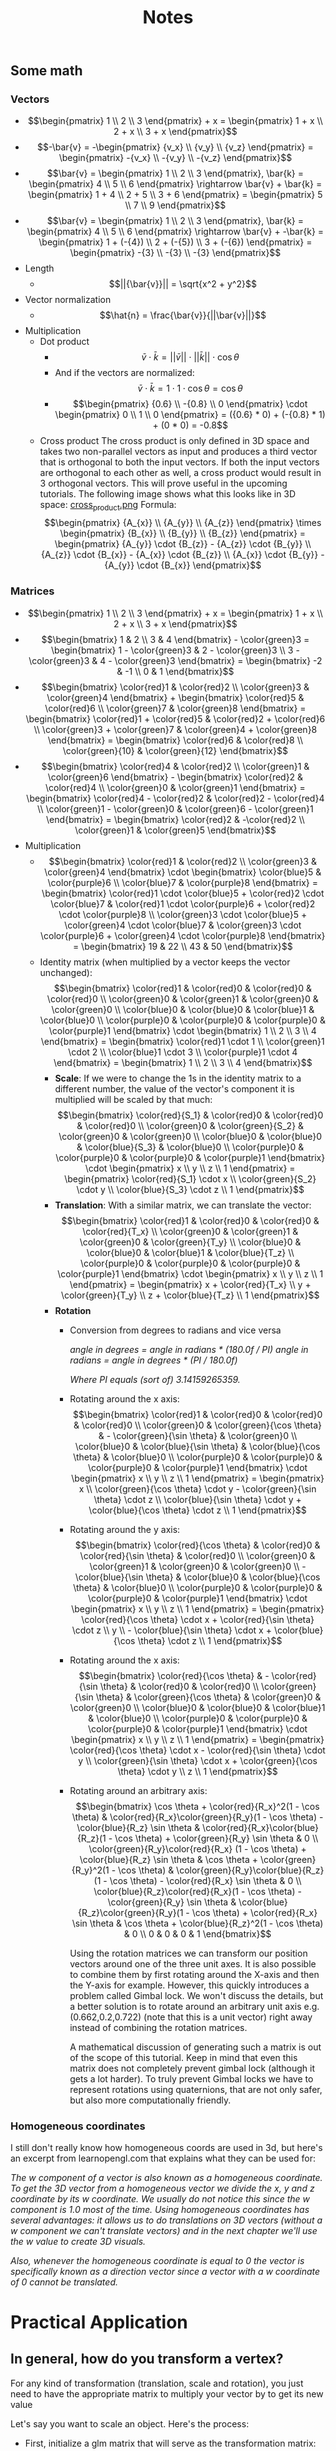 #+TITLE: Notes
** Some math
*** Vectors
    - \[\begin{pmatrix} 1 \\ 2 \\ 3 \end{pmatrix} + x = \begin{pmatrix} 1 + x \\ 2 + x \\ 3 + x \end{pmatrix}\]
    - \[-\bar{v} = -\begin{pmatrix} {v_x} \\ {v_y} \\ {v_z} \end{pmatrix} = \begin{pmatrix} -{v_x} \\ -{v_y} \\ -{v_z} \end{pmatrix}\]
    - \[\bar{v} = \begin{pmatrix} 1 \\ 2 \\ 3 \end{pmatrix}, \bar{k} = \begin{pmatrix} 4 \\ 5 \\ 6 \end{pmatrix} \rightarrow \bar{v} + \bar{k} = \begin{pmatrix} 1 + 4 \\ 2 + 5 \\ 3 + 6 \end{pmatrix} = \begin{pmatrix} 5 \\ 7 \\ 9 \end{pmatrix}\]
    - \[\bar{v} = \begin{pmatrix} 1 \\ 2 \\ 3 \end{pmatrix}, \bar{k} = \begin{pmatrix} 4 \\ 5 \\ 6 \end{pmatrix} \rightarrow \bar{v} + -\bar{k} = \begin{pmatrix} 1 + (-{4}) \\ 2 + (-{5}) \\ 3 + (-{6}) \end{pmatrix} = \begin{pmatrix} -{3} \\ -{3} \\ -{3} \end{pmatrix}\]
    - Length
      - \[||{\bar{v}}|| = \sqrt{x^2 + y^2}\]
    - Vector normalization
      - \[\hat{n} = \frac{\bar{v}}{||\bar{v}||}\]
    - Multiplication
      - Dot product
        - \[\bar{v} \cdot \bar{k} = ||\bar{v}|| \cdot ||\bar{k}|| \cdot \cos \theta\]
        - And if the vectors are normalized: \[\bar{v} \cdot \bar{k} = 1 \cdot 1 \cdot \cos \theta = \cos \theta\]
        - \[\begin{pmatrix} {0.6} \\ -{0.8} \\ 0 \end{pmatrix} \cdot \begin{pmatrix} 0 \\ 1 \\ 0 \end{pmatrix} = ({0.6} * 0) + (-{0.8} * 1) + (0 * 0) = -0.8\]
      - Cross product
        The cross product is only defined in 3D space and takes two non-parallel vectors as input and produces a third vector that is orthogonal to both the input vectors. If both the input vectors are orthogonal to each other as well, a cross product would result in 3 orthogonal vectors. This will prove useful in the upcoming tutorials. The following image shows what this looks like in 3D space:
        [[file:resources/vectors_crossproduct.png][cross_product.png]]
        Formula: \[\begin{pmatrix} {A_{x}} \\ {A_{y}} \\ {A_{z}} \end{pmatrix} \times \begin{pmatrix} {B_{x}} \\ {B_{y}} \\ {B_{z}}  \end{pmatrix} = \begin{pmatrix} {A_{y}} \cdot {B_{z}} - {A_{z}} \cdot {B_{y}} \\ {A_{z}} \cdot {B_{x}} - {A_{x}} \cdot {B_{z}} \\ {A_{x}} \cdot {B_{y}} - {A_{y}} \cdot {B_{x}} \end{pmatrix}\]
*** Matrices
    - \[\begin{pmatrix} 1 \\ 2 \\ 3 \end{pmatrix} + x = \begin{pmatrix} 1 + x \\ 2 + x \\ 3 + x \end{pmatrix}\]
    - \[\begin{bmatrix} 1 & 2 \\ 3 & 4 \end{bmatrix} - \color{green}3 = \begin{bmatrix} 1 - \color{green}3 & 2 - \color{green}3 \\ 3 - \color{green}3 & 4 - \color{green}3 \end{bmatrix} = \begin{bmatrix} -2 & -1 \\ 0 & 1 \end{bmatrix}\]
    - \[\begin{bmatrix} \color{red}1 & \color{red}2 \\ \color{green}3 & \color{green}4 \end{bmatrix} + \begin{bmatrix} \color{red}5 & \color{red}6 \\ \color{green}7 & \color{green}8 \end{bmatrix} = \begin{bmatrix} \color{red}1 + \color{red}5 & \color{red}2 + \color{red}6 \\ \color{green}3 + \color{green}7 & \color{green}4 + \color{green}8 \end{bmatrix} = \begin{bmatrix} \color{red}6 & \color{red}8 \\ \color{green}{10} & \color{green}{12} \end{bmatrix}\]
    - \[\begin{bmatrix} \color{red}4 & \color{red}2 \\ \color{green}1 & \color{green}6 \end{bmatrix} - \begin{bmatrix} \color{red}2 & \color{red}4 \\ \color{green}0 & \color{green}1 \end{bmatrix} = \begin{bmatrix} \color{red}4 - \color{red}2 & \color{red}2  - \color{red}4 \\ \color{green}1 - \color{green}0 & \color{green}6 - \color{green}1 \end{bmatrix} = \begin{bmatrix} \color{red}2 & -\color{red}2 \\ \color{green}1 & \color{green}5 \end{bmatrix}\]
    - Multiplication
      - \[\begin{bmatrix} \color{red}1 & \color{red}2 \\ \color{green}3 & \color{green}4 \end{bmatrix} \cdot \begin{bmatrix} \color{blue}5 & \color{purple}6 \\ \color{blue}7 & \color{purple}8 \end{bmatrix} = \begin{bmatrix} \color{red}1 \cdot \color{blue}5 + \color{red}2 \cdot \color{blue}7 & \color{red}1 \cdot \color{purple}6 + \color{red}2 \cdot \color{purple}8 \\ \color{green}3 \cdot \color{blue}5 + \color{green}4 \cdot \color{blue}7 & \color{green}3 \cdot \color{purple}6 + \color{green}4 \cdot \color{purple}8 \end{bmatrix} = \begin{bmatrix} 19 & 22 \\ 43 & 50 \end{bmatrix}\]
      - Identity matrix (when multiplied by a vector keeps the vector unchanged):
        \[\begin{bmatrix} \color{red}1 & \color{red}0 & \color{red}0 & \color{red}0 \\ \color{green}0 & \color{green}1 & \color{green}0 & \color{green}0 \\ \color{blue}0 & \color{blue}0 & \color{blue}1 & \color{blue}0 \\ \color{purple}0 & \color{purple}0 & \color{purple}0 & \color{purple}1 \end{bmatrix} \cdot \begin{bmatrix} 1 \\ 2 \\ 3 \\ 4 \end{bmatrix} = \begin{bmatrix} \color{red}1 \cdot 1 \\ \color{green}1 \cdot 2 \\ \color{blue}1 \cdot 3 \\ \color{purple}1 \cdot 4 \end{bmatrix} = \begin{bmatrix} 1 \\ 2 \\ 3 \\ 4 \end{bmatrix}\]
        - *Scale*: If we were to change the 1s in the identity matrix to a different number, the value of the vector's component it is multiplied will be scaled by that much:
          \[\begin{bmatrix} \color{red}{S_1} & \color{red}0 & \color{red}0 & \color{red}0 \\ \color{green}0 & \color{green}{S_2} & \color{green}0 & \color{green}0 \\ \color{blue}0 & \color{blue}0 & \color{blue}{S_3} & \color{blue}0 \\ \color{purple}0 & \color{purple}0 & \color{purple}0 & \color{purple}1 \end{bmatrix} \cdot \begin{pmatrix} x \\ y \\ z \\ 1 \end{pmatrix} = \begin{pmatrix} \color{red}{S_1} \cdot x \\ \color{green}{S_2} \cdot y \\ \color{blue}{S_3} \cdot z \\ 1 \end{pmatrix}\]
        - *Translation*: With a similar matrix, we can translate the vector:
          \[\begin{bmatrix}  \color{red}1 & \color{red}0 & \color{red}0 & \color{red}{T_x} \\ \color{green}0 & \color{green}1 & \color{green}0 & \color{green}{T_y} \\ \color{blue}0 & \color{blue}0 & \color{blue}1 & \color{blue}{T_z} \\ \color{purple}0 & \color{purple}0 & \color{purple}0 & \color{purple}1 \end{bmatrix} \cdot \begin{pmatrix} x \\ y \\ z \\ 1 \end{pmatrix} = \begin{pmatrix} x + \color{red}{T_x} \\ y + \color{green}{T_y} \\ z + \color{blue}{T_z} \\ 1 \end{pmatrix}\]
        - *Rotation*
          - Conversion from degrees to radians and vice versa

            /angle in degrees = angle in radians * (180.0f / PI)/
            /angle in radians = angle in degrees * (PI / 180.0f)/

            /Where PI equals (sort of) 3.14159265359./

          - Rotating around the x axis:
            \[\begin{bmatrix} \color{red}1 & \color{red}0 & \color{red}0 & \color{red}0 \\ \color{green}0 & \color{green}{\cos \theta} & - \color{green}{\sin \theta} & \color{green}0 \\ \color{blue}0 & \color{blue}{\sin \theta} & \color{blue}{\cos \theta} & \color{blue}0 \\ \color{purple}0 & \color{purple}0 & \color{purple}0 & \color{purple}1 \end{bmatrix} \cdot \begin{pmatrix} x \\ y \\ z \\ 1 \end{pmatrix} = \begin{pmatrix} x \\ \color{green}{\cos \theta} \cdot y - \color{green}{\sin \theta} \cdot z \\ \color{blue}{\sin \theta} \cdot y + \color{blue}{\cos \theta} \cdot z \\ 1 \end{pmatrix}\]

          - Rotating around the y axis:
            \[\begin{bmatrix} \color{red}{\cos \theta} & \color{red}0 & \color{red}{\sin \theta} & \color{red}0 \\ \color{green}0 & \color{green}1 & \color{green}0 & \color{green}0 \\ - \color{blue}{\sin \theta} & \color{blue}0 & \color{blue}{\cos \theta} & \color{blue}0 \\ \color{purple}0 & \color{purple}0 & \color{purple}0 & \color{purple}1 \end{bmatrix} \cdot \begin{pmatrix} x \\ y \\ z \\ 1 \end{pmatrix} = \begin{pmatrix} \color{red}{\cos \theta} \cdot x + \color{red}{\sin \theta} \cdot z \\ y \\ - \color{blue}{\sin \theta} \cdot x + \color{blue}{\cos \theta} \cdot z \\ 1 \end{pmatrix}\]

          - Rotating around the x axis:
            \[\begin{bmatrix} \color{red}{\cos \theta} & - \color{red}{\sin \theta} & \color{red}0 & \color{red}0 \\ \color{green}{\sin \theta} & \color{green}{\cos \theta} & \color{green}0 & \color{green}0 \\ \color{blue}0 & \color{blue}0 & \color{blue}1 & \color{blue}0 \\ \color{purple}0 & \color{purple}0 & \color{purple}0 & \color{purple}1 \end{bmatrix} \cdot \begin{pmatrix} x \\ y \\ z \\ 1 \end{pmatrix} = \begin{pmatrix} \color{red}{\cos \theta} \cdot x - \color{red}{\sin \theta} \cdot y  \\ \color{green}{\sin \theta} \cdot x + \color{green}{\cos \theta} \cdot y \\ z \\ 1 \end{pmatrix}\]

          - Rotating around an arbitrary axis:
            \[\begin{bmatrix} \cos \theta + \color{red}{R_x}^2(1 - \cos \theta) & \color{red}{R_x}\color{green}{R_y}(1 - \cos \theta) - \color{blue}{R_z} \sin \theta & \color{red}{R_x}\color{blue}{R_z}(1 - \cos \theta) + \color{green}{R_y} \sin \theta & 0 \\ \color{green}{R_y}\color{red}{R_x} (1 - \cos \theta) + \color{blue}{R_z} \sin \theta & \cos \theta + \color{green}{R_y}^2(1 - \cos \theta) & \color{green}{R_y}\color{blue}{R_z}(1 - \cos \theta) - \color{red}{R_x} \sin \theta & 0 \\ \color{blue}{R_z}\color{red}{R_x}(1 - \cos \theta) - \color{green}{R_y} \sin \theta & \color{blue}{R_z}\color{green}{R_y}(1 - \cos \theta) + \color{red}{R_x} \sin \theta & \cos \theta + \color{blue}{R_z}^2(1 - \cos \theta) & 0 \\ 0 & 0 & 0 & 1 \end{bmatrix}\]

            Using the rotation matrices we can transform our position vectors around one of the three unit axes. It is also possible to combine them by first rotating around the X-axis and then the Y-axis for example. However, this quickly introduces a problem called Gimbal lock. We won't discuss the details, but a better solution is to rotate around an arbitrary unit axis e.g. (0.662,0.2,0.722) (note that this is a unit vector) right away instead of combining the rotation matrices.

            A mathematical discussion of generating such a matrix is out of the scope of this tutorial. Keep in mind that even this matrix does not completely prevent gimbal lock (although it gets a lot harder). To truly prevent Gimbal locks we have to represent rotations using quaternions, that are not only safer, but also more computationally friendly.
    
    
    
*** Homogeneous coordinates 
    I still don't really know how homogeneous coords are used in 3d, but here's an excerpt from learnopengl.com that explains what they can be used for:
    
    /The w component of a vector is also known as a homogeneous coordinate. To get the 3D vector from a homogeneous vector we divide the x, y and z coordinate by its w coordinate. We usually do not notice this since the w component is 1.0 most of the time. Using homogeneous coordinates has several advantages: it allows us to do translations on 3D vectors (without a w component we can't translate vectors) and in the next chapter we'll use the w value to create 3D visuals./

    /Also, whenever the homogeneous coordinate is equal to 0 the vector is specifically known as a direction vector since a vector with a w coordinate of 0 cannot be translated./
* Practical Application
** In general, how do you transform a vertex?
   For any kind of transformation (translation, scale and rotation), you just need to have the appropriate matrix to multiply your vector by to get its new value

   Let's say you want to scale an object. Here's the process:

   - First, initialize a glm matrix that will serve as the transformation matrix:
     #+BEGIN_SRC 
     glm::mat4 trans;
     trans = glm::scale(trans, glm::vec3(0.5, 0.5, 0.5));     
     #+END_SRC
     - The first line just declares the matrix
     - The second line says "for the matrix (trans), let's make it a scale matrix. We'll scale each axis by 0.5"
     - That's all you have to do to set up the matrix
   - Since we're not usually just going to multiply it by a single vector, we can just use a uniform in the vector shader to calculate. This is what the code in the vector shader will look like:
     #+BEGIN_SRC 
     ...
     uniform mat4 transform;
     ...
     gl_Position = transform * vec4(aPos, 1.0);
     #+END_SRC
     - This just declares the variable we'll use in the shaders to transform the object
     - Then, we take the vector coordinate and multiply it by our transform matrix. Remember, the 1.0 value in the creation of a vec4 from our coord is just the w component of the coordinate (homogeneous coordinates). Since the transform matrix is a 4d matrix, we need this 4th component
     - Everything in the fragment shader should remain the same. We are doing all the transformation in the vector shader
   - To actually change the transformation matrix in our C++ code, we'll have to access it using the =glGetUniformLocation= function:
     #+BEGIN_SRC 
     unsigned int transformLoc = glGetUniformLocation(ourShader.ID, "transform")
     #+END_SRC
   - To actually set the transform variable in the shader to the matrix that we created, call =glUniformMatrix4fv=:
     #+BEGIN_SRC 
     glUniformMatrix4fv(transformLoc, 1, GL_FALSE, glm::value_ptr(trans));
     #+END_SRC
     Go to the learnopengl.com tutorial or the source docs to see exactly what each parameter in the function is doing
     - "transform" is just the name we gave the mat4 in the vector shader
   - That's it. If you want to update the transformation every loop just call the glm::scale/translate/rotate function to update the matrix the send it back to the mat4 variable in the shader using the =glUniformMatrix4fv= function
